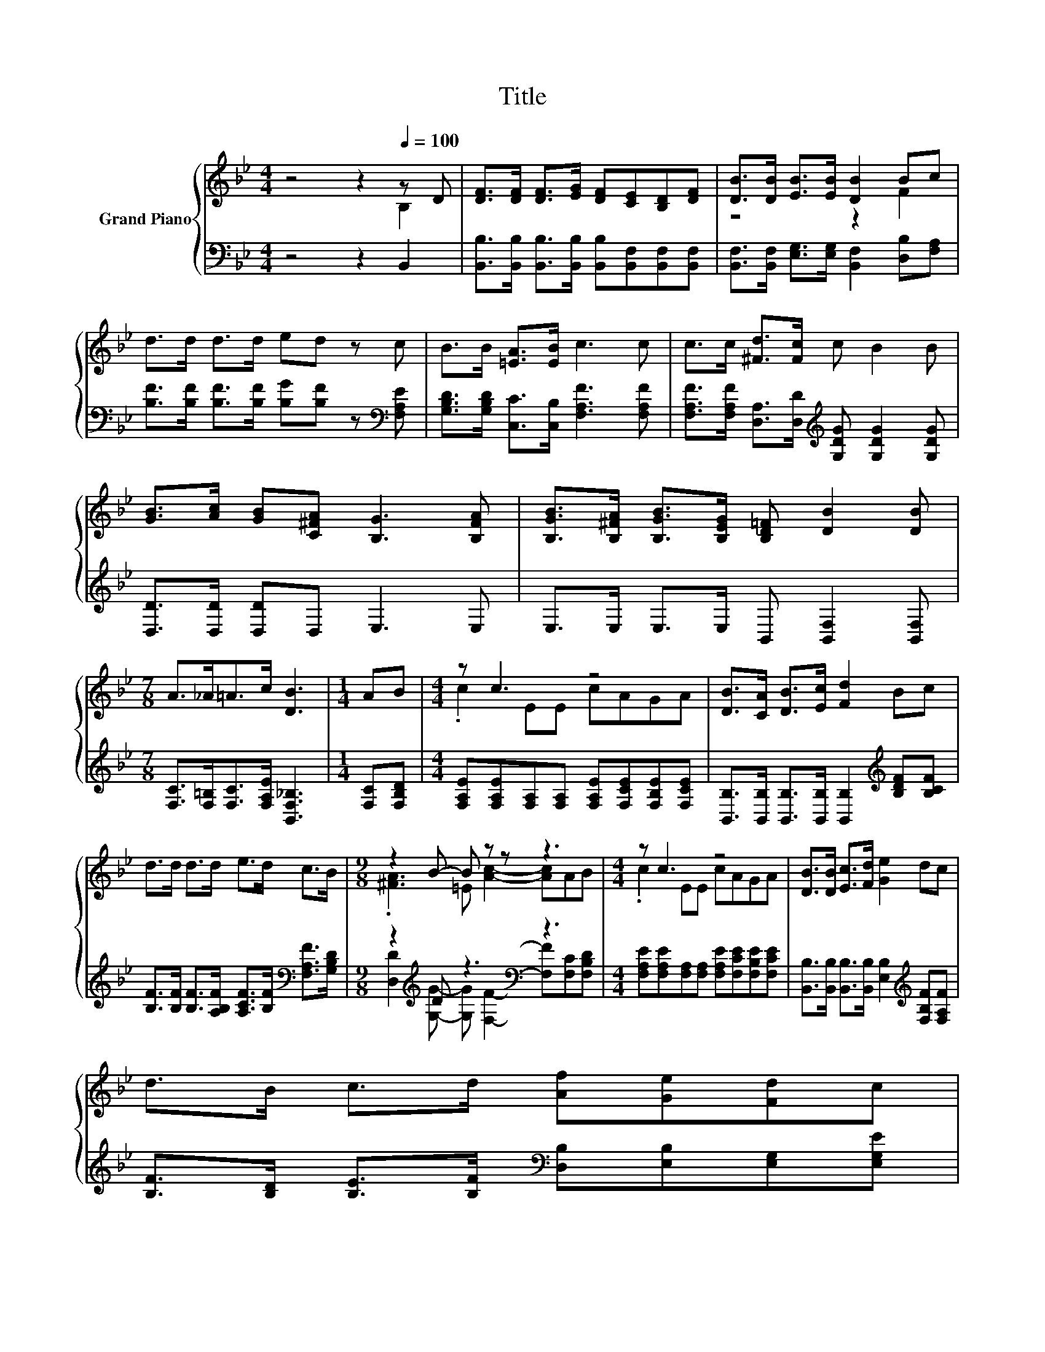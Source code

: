 X:1
T:Title
%%score { ( 1 2 ) | ( 3 4 ) }
L:1/8
M:4/4
K:Bb
V:1 treble nm="Grand Piano"
V:2 treble 
V:3 bass 
V:4 bass 
V:1
 z4 z2[Q:1/4=100] z D | [DF]>[DF] [DF]>[EG] [DF][CE][B,D][DF] | [DB]>[DB] [EB]>[EB] [DB]2 Bc | %3
 d>d d>d ed z c | B>B [=EA]>[EB] c3 c | c>c [^Fd]>[Fc] c B2 B | %6
 [GB]>[Ac] [GB][C^FA] [B,G]3 [B,FA] | [B,GB]>[B,^FA] [B,GB]>[B,EG] [B,D=F] [DB]2 [DB] | %8
[M:7/8] A>_A=A>c [DB]3 |[M:1/4] AB |[M:4/4] z c3 z4 | [DB]>[CA] [DB]>[Ec] [Fd]2 Bc | %12
 d>d d>d e>d c>B |[M:9/8] z2 B- B z z z3 |[M:4/4] z c3 z4 | [DB]>[DB] [Ec]>[Fd] [Ge]2 dc | %16
 d>B c>d [Af][Ge][Fd]c[Q:1/4=99][Q:1/4=97][Q:1/4=96][Q:1/4=94][Q:1/4=93] | %17
[M:7/8] B2 c2 [DB]3[Q:1/4=91][Q:1/4=90][Q:1/4=88][Q:1/4=87][Q:1/4=85][Q:1/4=84][Q:1/4=82][Q:1/4=81][Q:1/4=79][Q:1/4=78][Q:1/4=76] |] %18
V:2
 z4 z2 B,2 | x8 | z4 z2 F2 | x8 | x8 | x8 | x8 | x8 |[M:7/8] x7 |[M:1/4] x2 |[M:4/4] .c2 EE cAGA | %11
 x8 | x8 |[M:9/8] .[^FA]3 =E [Ac]2- [Ac]AB |[M:4/4] .c2 EE cAGA | x8 | x8 |[M:7/8] x7 |] %18
V:3
 z4 z2 B,,2 | [B,,B,]>[B,,B,] [B,,B,]>[B,,B,] [B,,B,][B,,F,][B,,F,][B,,F,] | %2
 [B,,F,]>[B,,F,] [E,G,]>[E,G,] [B,,F,]2 [D,B,][F,A,] | %3
 [B,F]>[B,F] [B,F]>[B,F] [B,G][B,F] z[K:bass] [F,A,E] | %4
 [G,B,D]>[G,B,D] [C,C]>[C,B,] [F,A,F]3 [F,A,F] | %5
 [F,A,F]>[F,A,F] [D,A,]>[D,D][K:treble] [G,DG] [G,DG]2 [G,DG] | [D,D]>[D,D] [D,D]D, E,3 E, | %7
 E,>E, E,>E, B,, [B,,F,]2 [B,,F,] |[M:7/8] [F,C]>[F,=B,][F,C]>[F,A,E] [B,,F,_B,]3 | %9
[M:1/4] [F,C][F,B,D] |[M:4/4] [F,A,E][F,A,E][F,A,][F,A,] [F,A,E][F,CE][F,B,E][F,CE] | %11
 [B,,B,]>[B,,B,] [B,,B,]>[B,,B,] [B,,B,]2[K:treble] [B,DF][B,CF] | %12
 [B,F]>[B,F] [B,F]>[A,B,F] [A,CF]>[B,F][K:bass] [F,A,F]>[G,B,D] | %13
[M:9/8] z2[K:treble] D z3[K:bass] z3 | %14
[M:4/4] [F,A,E][F,A,E][F,A,][F,A,] [F,A,E][F,CE][F,B,E][F,CE] | %15
 [B,,B,]>[B,,B,] [B,,B,]>[B,,B,] [E,B,]2[K:treble] [F,B,F][F,A,F] | %16
 [B,F]>[B,D] [B,E]>[B,F][K:bass] [D,B,][E,B,][E,G,][E,G,E] |[M:7/8] [F,D]2 [F,A,E]2 [B,,B,]3 |] %18
V:4
 x8 | x8 | x8 | x7[K:bass] x | x8 | x4[K:treble] x4 | x8 | x8 |[M:7/8] x7 |[M:1/4] x2 |[M:4/4] x8 | %11
 x6[K:treble] x2 | x6[K:bass] x2 | %13
[M:9/8] [D,D]2[K:treble] [G,G]- [G,G][K:bass] [F,F]2- [F,F][F,C][F,B,D] |[M:4/4] x8 | %15
 x6[K:treble] x2 | x4[K:bass] x4 |[M:7/8] x7 |] %18

